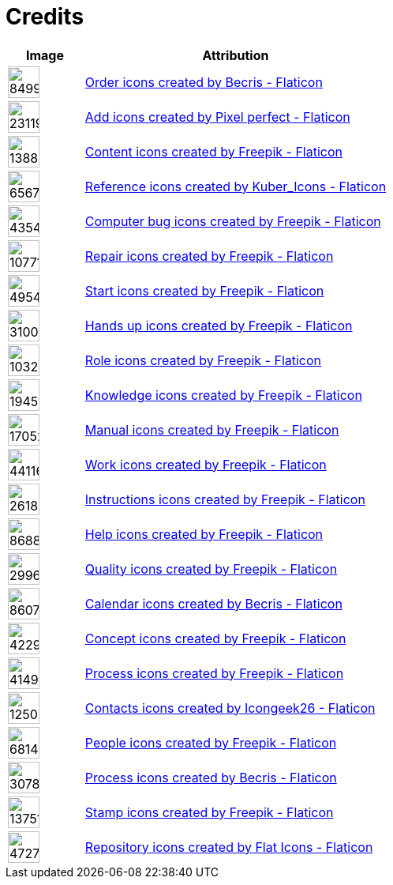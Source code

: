= Credits
:description: Contains credits for used icons and images
:keywords: imprint


[cols="1,4"]
|===
| Image | Attribution

a| image::https://cdn-icons-png.flaticon.com/512/849/849924.png[width=40]
| +++
<a href="https://www.flaticon.com/free-icons/order" title="order icons">Order icons created by Becris - Flaticon</a>
+++

a| image::https://cdn-icons-png.flaticon.com/512/2311/2311991.png[width=40]
|+++
<a href="https://www.flaticon.com/free-icons/add" title="add icons">Add icons created by Pixel perfect - Flaticon</a>
+++

a| image::https://cdn-icons-png.flaticon.com/512/1388/1388394.png[width=40]
|+++
<a href="https://www.flaticon.com/free-icons/content" title="content icons">Content icons created by Freepik - Flaticon</a>
+++

a| image::https://cdn-icons-png.flaticon.com/512/6567/6567676.png[width=40]
|+++
<a href="https://www.flaticon.com/free-icons/reference" title="reference icons">Reference icons created by Kuber_Icons - Flaticon</a>
+++

a| image::https://cdn-icons-png.flaticon.com/512/4354/4354565.png[width=40]
|+++
<a href="https://www.flaticon.com/free-icons/computer-bug" title="computer bug icons">Computer bug icons created by Freepik - Flaticon</a>
+++

a| image::https://cdn-icons-png.flaticon.com/512/1077/1077198.png[width=40]
|+++
<a href="https://www.flaticon.com/free-icons/repair" title="repair icons">Repair icons created by Freepik - Flaticon</a>
+++

a| image::https://cdn-icons-png.flaticon.com/512/495/495499.png[width=40]
|+++
<a href="https://www.flaticon.com/free-icons/start" title="start icons">Start icons created by Freepik - Flaticon</a>
+++

a| image::https://cdn-icons-png.flaticon.com/512/3100/3100232.png[width=40]
|+++
<a href="https://www.flaticon.com/free-icons/hands-up" title="hands up icons">Hands up icons created by Freepik - Flaticon</a>
+++

a| image::https://cdn-icons-png.flaticon.com/512/103/103230.png[width=40]
|+++
<a href="https://www.flaticon.com/free-icons/role" title="role icons">Role icons created by Freepik - Flaticon</a>
+++

a| image::https://cdn-icons-png.flaticon.com/512/1945/1945958.png[width=40]
|+++
<a href="https://www.flaticon.com/free-icons/knowledge" title="knowledge icons">Knowledge icons created by Freepik - Flaticon</a>
+++

a| image::https://cdn-icons-png.flaticon.com/512/1705/1705243.png[width=40]
|+++
<a href="https://www.flaticon.com/free-icons/manual" title="manual icons">Manual icons created by Freepik - Flaticon</a>
+++

a| image::https://cdn-icons-png.flaticon.com/128/4411/4411634.png[width=40]
|+++
<a href="https://www.flaticon.com/free-icons/work" title="work icons">Work icons created by Freepik - Flaticon</a>
+++

a| image::https://cdn-icons-png.flaticon.com/512/2618/2618595.png[width=40]
|+++
<a href="https://www.flaticon.com/free-icons/instructions" title="instructions icons">Instructions icons created by Freepik - Flaticon</a>
+++

a| image::https://cdn-icons-png.flaticon.com/512/868/868834.png[width=40]
|+++
<a href="https://www.flaticon.com/free-icons/help" title="help icons">Help icons created by Freepik - Flaticon</a>
+++

a| image::https://cdn-icons-png.flaticon.com/512/2996/2996987.png[width=40]
|+++
<a href="https://www.flaticon.com/free-icons/quality" title="quality icons">Quality icons created by Freepik - Flaticon</a>
+++

a| image::https://cdn-icons-png.flaticon.com/512/860/860794.png[width=40]
|+++
<a href="https://www.flaticon.com/free-icons/calendar" title="calendar icons">Calendar icons created by Becris - Flaticon</a>
+++

a| image::https://cdn-icons-png.flaticon.com/512/4229/4229111.png[width=40]
|+++
<a href="https://www.flaticon.com/free-icons/concept" title="concept icons">Concept icons created by Freepik - Flaticon</a>
+++

a| image::https://cdn-icons-png.flaticon.com/512/4149/4149677.png[width=40]
|+++
<a href="https://www.flaticon.com/free-icons/process" title="process icons">Process icons created by Freepik - Flaticon</a>
+++

a| image::https://cdn-icons-png.flaticon.com/512/1250/1250592.png[width=40]
|+++
<a href="https://www.flaticon.com/free-icons/contacts" title="contacts icons">Contacts icons created by Icongeek26 - Flaticon</a>
+++

a| image::https://cdn-icons-png.flaticon.com/512/681/681443.png[width=40]
|+++
<a href="https://www.flaticon.com/free-icons/people" title="people icons">People icons created by Freepik - Flaticon</a>
+++

a| image::https://cdn-icons-png.flaticon.com/512/3078/3078895.png[width=40]
|+++
<a href="https://www.flaticon.com/free-icons/process" title="process icons">Process icons created by Becris - Flaticon</a>
+++

a| image::https://cdn-icons-png.flaticon.com/512/1375/1375170.png[width=40]
|+++
<a href="https://www.flaticon.com/free-icons/stamp" title="stamp icons">Stamp icons created by Freepik - Flaticon</a>
+++

a| image::https://cdn-icons-png.flaticon.com/512/4727/4727488.png[width=40]
|+++
<a href="https://www.flaticon.com/free-icons/repository" title="repository icons">Repository icons created by Flat Icons - Flaticon</a>
+++

|===

// Template
// a| image::[width=40]
// |+++
//
// +++

